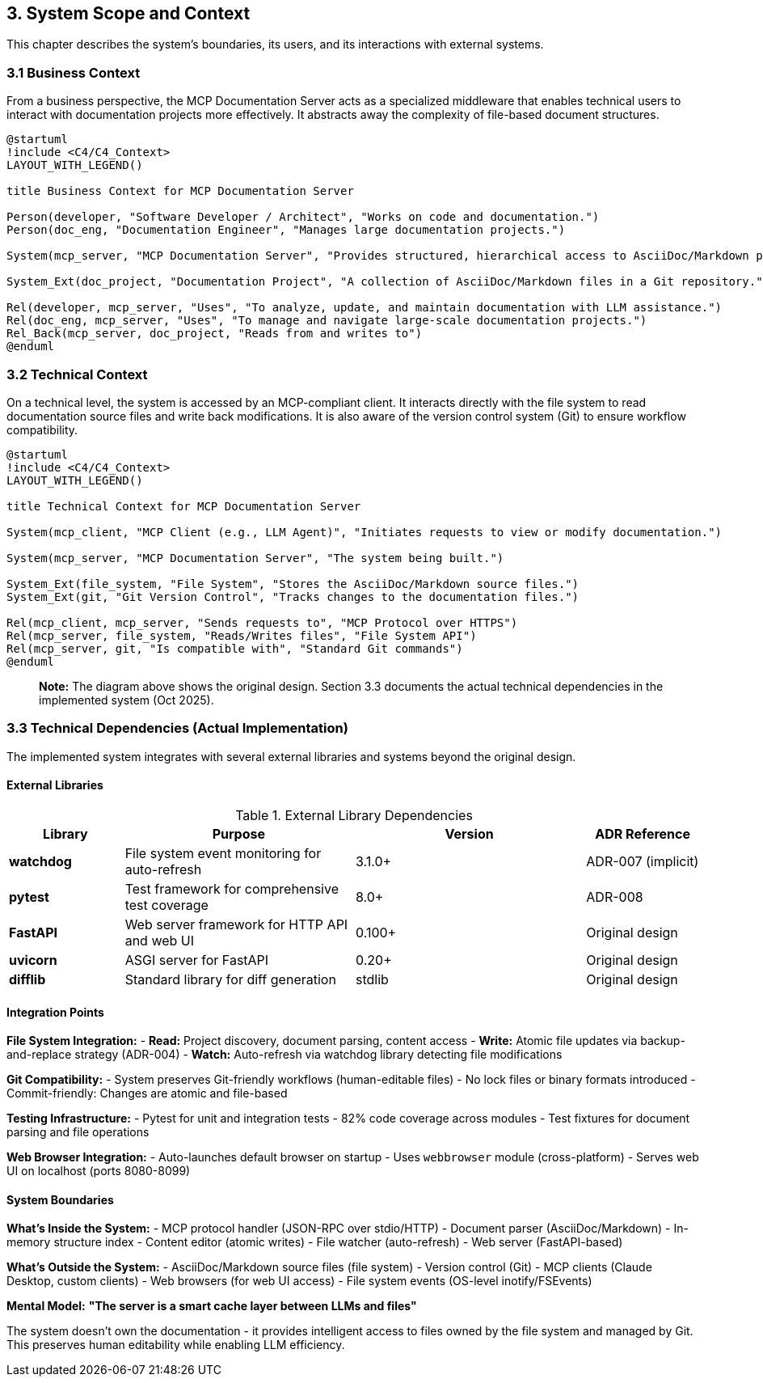 == 3. System Scope and Context

This chapter describes the system's boundaries, its users, and its interactions with external systems.

=== 3.1 Business Context

From a business perspective, the MCP Documentation Server acts as a specialized middleware that enables technical users to interact with documentation projects more effectively. It abstracts away the complexity of file-based document structures.

[plantuml, business-context, svg]
----
@startuml
!include <C4/C4_Context>
LAYOUT_WITH_LEGEND()

title Business Context for MCP Documentation Server

Person(developer, "Software Developer / Architect", "Works on code and documentation.")
Person(doc_eng, "Documentation Engineer", "Manages large documentation projects.")

System(mcp_server, "MCP Documentation Server", "Provides structured, hierarchical access to AsciiDoc/Markdown projects.")

System_Ext(doc_project, "Documentation Project", "A collection of AsciiDoc/Markdown files in a Git repository.")

Rel(developer, mcp_server, "Uses", "To analyze, update, and maintain documentation with LLM assistance.")
Rel(doc_eng, mcp_server, "Uses", "To manage and navigate large-scale documentation projects.")
Rel_Back(mcp_server, doc_project, "Reads from and writes to")
@enduml
----

=== 3.2 Technical Context

On a technical level, the system is accessed by an MCP-compliant client. It interacts directly with the file system to read documentation source files and write back modifications. It is also aware of the version control system (Git) to ensure workflow compatibility.

[plantuml, technical-context, svg]
----
@startuml
!include <C4/C4_Context>
LAYOUT_WITH_LEGEND()

title Technical Context for MCP Documentation Server

System(mcp_client, "MCP Client (e.g., LLM Agent)", "Initiates requests to view or modify documentation.")

System(mcp_server, "MCP Documentation Server", "The system being built.")

System_Ext(file_system, "File System", "Stores the AsciiDoc/Markdown source files.")
System_Ext(git, "Git Version Control", "Tracks changes to the documentation files.")

Rel(mcp_client, mcp_server, "Sends requests to", "MCP Protocol over HTTPS")
Rel(mcp_server, file_system, "Reads/Writes files", "File System API")
Rel(mcp_server, git, "Is compatible with", "Standard Git commands")
@enduml
----

> **Note:** The diagram above shows the original design. Section 3.3 documents the actual technical dependencies in the implemented system (Oct 2025).

=== 3.3 Technical Dependencies (Actual Implementation)

The implemented system integrates with several external libraries and systems beyond the original design.

==== External Libraries

.External Library Dependencies
[cols="1,2,2,1"]
|===
| Library | Purpose | Version | ADR Reference

| **watchdog**
| File system event monitoring for auto-refresh
| 3.1.0+
| ADR-007 (implicit)

| **pytest**
| Test framework for comprehensive test coverage
| 8.0+
| ADR-008

| **FastAPI**
| Web server framework for HTTP API and web UI
| 0.100+
| Original design

| **uvicorn**
| ASGI server for FastAPI
| 0.20+
| Original design

| **difflib**
| Standard library for diff generation
| stdlib
| Original design
|===

==== Integration Points

**File System Integration:**
- **Read:** Project discovery, document parsing, content access
- **Write:** Atomic file updates via backup-and-replace strategy (ADR-004)
- **Watch:** Auto-refresh via watchdog library detecting file modifications

**Git Compatibility:**
- System preserves Git-friendly workflows (human-editable files)
- No lock files or binary formats introduced
- Commit-friendly: Changes are atomic and file-based

**Testing Infrastructure:**
- Pytest for unit and integration tests
- 82% code coverage across modules
- Test fixtures for document parsing and file operations

**Web Browser Integration:**
- Auto-launches default browser on startup
- Uses `webbrowser` module (cross-platform)
- Serves web UI on localhost (ports 8080-8099)

==== System Boundaries

**What's Inside the System:**
- MCP protocol handler (JSON-RPC over stdio/HTTP)
- Document parser (AsciiDoc/Markdown)
- In-memory structure index
- Content editor (atomic writes)
- File watcher (auto-refresh)
- Web server (FastAPI-based)

**What's Outside the System:**
- AsciiDoc/Markdown source files (file system)
- Version control (Git)
- MCP clients (Claude Desktop, custom clients)
- Web browsers (for web UI access)
- File system events (OS-level inotify/FSEvents)

**Mental Model:** *"The server is a smart cache layer between LLMs and files"*

The system doesn't own the documentation - it provides intelligent access to files owned by the file system and managed by Git. This preserves human editability while enabling LLM efficiency.
